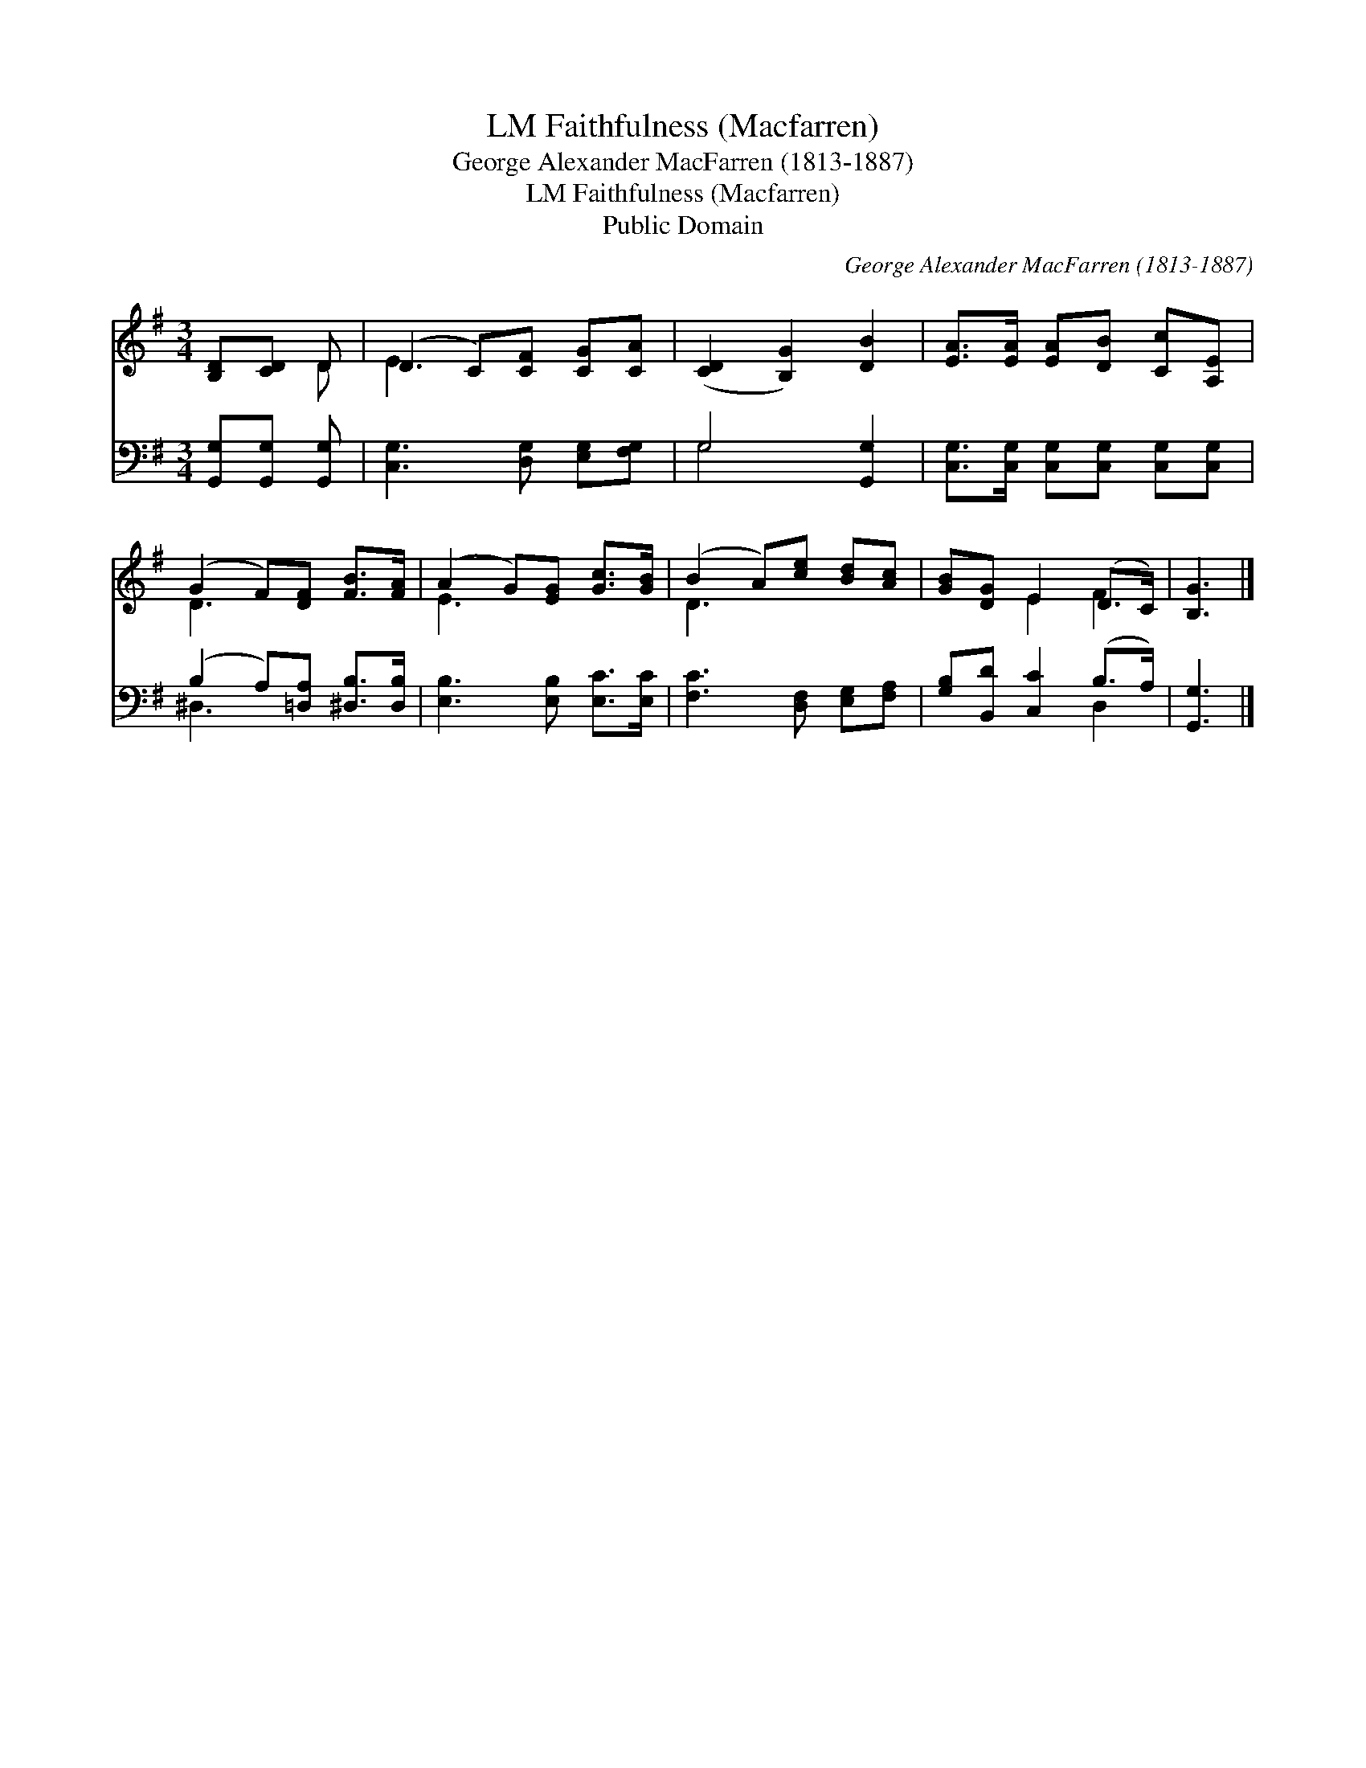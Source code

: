 X:1
T:Faithfulness (Macfarren), LM
T:George Alexander MacFarren (1813-1887)
T:Faithfulness (Macfarren), LM
T:Public Domain
C:George Alexander MacFarren (1813-1887)
Z:Public Domain
%%score ( 1 2 ) ( 3 4 )
L:1/8
M:3/4
K:G
V:1 treble 
V:2 treble 
V:3 bass 
V:4 bass 
V:1
 [B,D][CD] D | (D2 C)[CF] [CG][CA] | ([CD]2 [B,G]2) [DB]2 | [EA]>[EA] [EA][DB] [Cc][A,E] | %4
 (G2 F)[DF] [FB]>[FA] | (A2 G)[EG] [Gc]>[GB] | (B2 A)[ce] [Bd][Ac] | [GB][DG] E2 (D>C) | [B,G]3 |] %9
V:2
 x2 D | E3 x3 | x6 | x6 | D3 x3 | E3 x3 | D3 x3 | x2 E2 F2 | x3 |] %9
V:3
 [G,,G,][G,,G,] [G,,G,] | [C,G,]3 [D,G,] [E,G,][F,G,] | G,4 [G,,G,]2 | %3
 [C,G,]>[C,G,] [C,G,][C,G,] [C,G,][C,G,] | (B,2 A,)[=D,A,] [^D,B,]>[D,B,] | %5
 [E,B,]3 [E,B,] [E,C]>[E,C] | [F,C]3 [D,F,] [E,G,][F,A,] | [G,B,][B,,D] [C,C]2 (B,>A,) | %8
 [G,,G,]3 |] %9
V:4
 x3 | x6 | G,4 x2 | x6 | ^D,3 x3 | x6 | x6 | x4 D,2 | x3 |] %9

